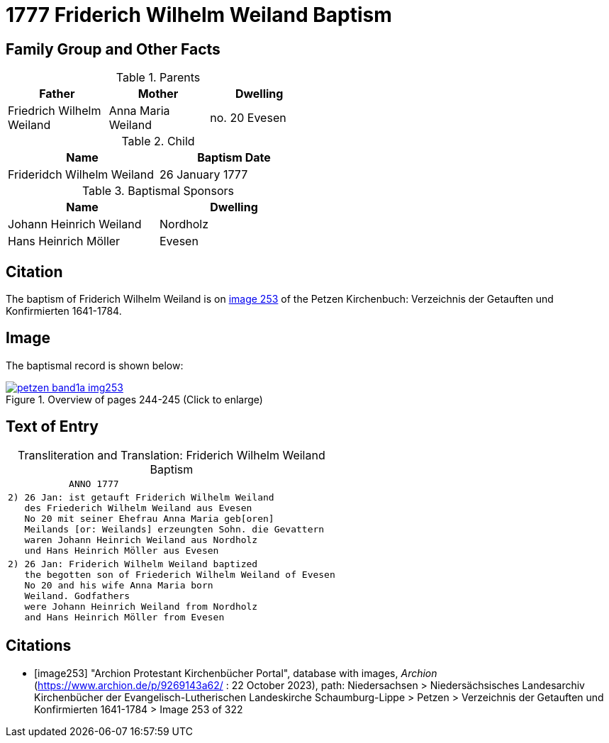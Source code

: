 = 1777 Friderich Wilhelm Weiland Baptism
:page-role: doc-width

== Family Group and Other Facts

.Parents
[%header,width=50%]
|===
|Father|Mother|Dwelling

|Friedrich Wilhelm Weiland|Anna Maria Weiland|no. 20 Evesen
|===

.Child
[%header,width=50%]
|===
|Name|Baptism Date

|Frideridch Wilhelm Weiland|26 January 1777
|===

.Baptismal Sponsors
[%header,width=50%]
|===
|Name|Dwelling

|Johann Heinrich Weiland|Nordholz

|Hans Heinrich Möller|Evesen
|===

== Citation

The baptism of Friderich Wilhelm Weiland is on <<image253, image 253>> of the Petzen Kirchenbuch: Verzeichnis der Getauften und Konfirmierten 1641-1784.

== Image

The baptismal record is shown below:

image::petzen-band1a-img253.jpg[title="Overview of pages 244-245 (Click to enlarge)",link=self]

== Text of Entry

[caption="Transliteration and Translation: "]
.Friderich Wilhelm Weiland Baptism
[%autowidth,frame="none",options="noheader"]
|===
l|           ANNO 1777

l|2) 26 Jan: ist getauft Friderich Wilhelm Weiland
   des Friederich Wilhelm Weiland aus Evesen
   No 20 mit seiner Ehefrau Anna Maria geb[oren]
   Meilands [or: Weilands] erzeungten Sohn. die Gevattern
   waren Johann Heinrich Weiland aus Nordholz
   und Hans Heinrich Möller aus Evesen

l|2) 26 Jan: Friderich Wilhelm Weiland baptized 
   the begotten son of Friederich Wilhelm Weiland of Evesen
   No 20 and his wife Anna Maria born 
   Weiland. Godfathers
   were Johann Heinrich Weiland from Nordholz
   and Hans Heinrich Möller from Evesen
|===


[bibliography]
== Citations

* [[[image253]]] "Archion Protestant Kirchenbücher Portal", database with images, _Archion_ (https://www.archion.de/p/9269143a62/ : 22 October 2023), path: Niedersachsen > Niedersächsisches Landesarchiv  Kirchenbücher der Evangelisch-Lutherischen Landeskirche Schaumburg-Lippe > Petzen > Verzeichnis der Getauften und Konfirmierten 1641-1784 > Image 253 of 322

